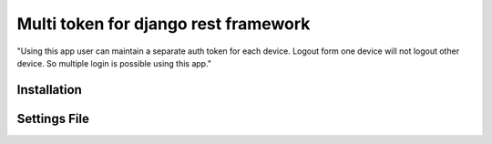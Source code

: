 *************************************
Multi token for django rest framework
*************************************

"Using this app user can maintain a separate auth token for each device.
Logout form one device will not logout other device. So multiple login is
possible using this app."

Installation
############
.. code-block::python
    :linenos:
    pip install django-multi-token

Settings File
#############

.. code-block::python
    :linenos:
    INSTALLED_APPS = [
        ...
        'tokens'
        ...
    ]

.. code-block::python
    :linenos:
    REST_FRAMEWORK = {
        'DEFAULT_AUTHENTICATION_CLASSES': (
            # 'rest_framework.authentication.TokenAuthentication',
            'tokens.models.MultiTokenAuthentication',
        )
    }
